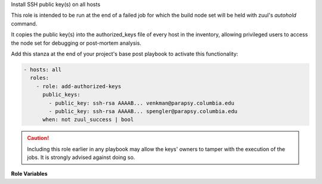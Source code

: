 Install SSH public key(s) on all hosts

This role is intended to be run at the end of a failed job for which the build
node set will be held with zuul's `autohold` command.

It copies the public key(s) into the authorized_keys file of every host in the
inventory, allowing privileged users to access the node set for debugging or
post-mortem analysis.

Add this stanza at the end of your project's base post playbook to activate this
functionality:

.. code-block:: yaml

   - hosts: all
     roles:
       - role: add-authorized-keys
         public_keys:
           - public_key: ssh-rsa AAAAB... venkman@parapsy.columbia.edu
           - public_key: ssh-rsa AAAAB... spengler@parapsy.columbia.edu
         when: not zuul_success | bool

.. caution::
   Including this role earlier in any playbook may allow the keys' owners to
   tamper with the execution of the jobs. It is strongly advised against doing
   so.

**Role Variables**

.. zuul:rolevar:: ssh_public_keys

  A list of keys to inject.

  .. zuul:rolevar:: public_key

    A public key to inject into authorized_keys, or a URL to a public key.
